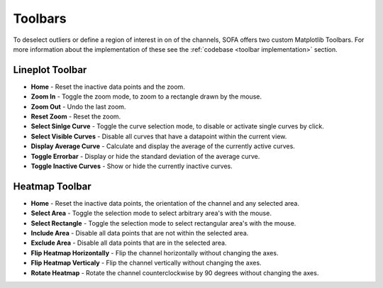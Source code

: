 .. _toolbar funcitionalities:

========
Toolbars
========

To deselect outliers or define a region of interest in on of the channels, SOFA offers two custom Matplotlib Toolbars. For more information about the implementation of these see the :ref:`codebase <toolbar implementation>` section. 

.. _lineplot toolbar:

Lineplot Toolbar
================

- **Home** - Reset the inactive data points and the zoom.
- **Zoom In** - Toggle the zoom mode, to zoom to a rectangle drawn by the mouse.
- **Zoom Out** - Undo the last zoom.
- **Reset Zoom** - Reset the zoom.
- **Select Sinlge Curve** - Toggle the curve selection mode, to disable or activate single curves by click.
- **Select Visible Curves** - Disable all curves that have a datapoint within the current view.
- **Display Average Curve** - Calculate and display the average of the currently active curves.
- **Toggle Errorbar** - Display or hide the standard deviation of the average curve.
- **Toggle Inactive Curves** - Show or hide the currently inactive curves.

.. _heatmap toolbar:

Heatmap Toolbar
===============

- **Home** - Reset the inactive data points, the orientation of the channel and any selected area.
- **Select Area** - Toggle the selection mode to select arbitrary area's with the mouse.  
- **Select Rectangle** - Toggle the selection mode to select rectangular area's with the mouse.
- **Include Area** - Disable all data points that are not within the selected area.
- **Exclude Area** - Disable all data points that are in the selected area.
- **Flip Heatmap Horizontally** - Flip the channel horizontally without changing the axes.
- **Flip Heatmap Verticaly** - Flip the channel vertically without changing the axes.
- **Rotate Heatmap** - Rotate the channel counterclockwise by 90 degrees without changing the axes.
